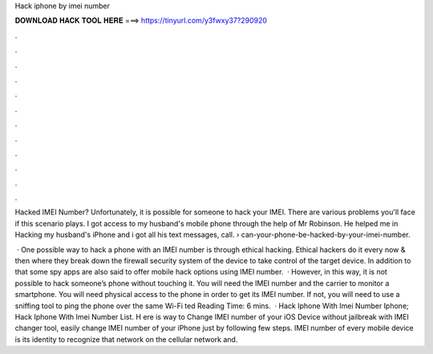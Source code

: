 Hack iphone by imei number



𝐃𝐎𝐖𝐍𝐋𝐎𝐀𝐃 𝐇𝐀𝐂𝐊 𝐓𝐎𝐎𝐋 𝐇𝐄𝐑𝐄 ===> https://tinyurl.com/y3fwxy37?290920



.



.



.



.



.



.



.



.



.



.



.



.

Hacked IMEI Number? Unfortunately, it is possible for someone to hack your IMEI. There are various problems you'll face if this scenario plays. I got access to my husband's mobile phone through the help of Mr Robinson. He helped me in Hacking my husband's iPhone and i got all his text messages, call.  › can-your-phone-be-hacked-by-your-imei-number.

 · One possible way to hack a phone with an IMEI number is through ethical hacking. Ethical hackers do it every now & then where they break down the firewall security system of the device to take control of the target device. In addition to that some spy apps are also said to offer mobile hack options using IMEI number.  · However, in this way, it is not possible to hack someone’s phone without touching it. You will need the IMEI number and the carrier to monitor a smartphone. You will need physical access to the phone in order to get its IMEI number. If not, you will need to use a sniffing tool to ping the phone over the same Wi-Fi ted Reading Time: 6 mins.  · Hack Iphone With Imei Number Iphone; Hack Iphone With Imei Number List. H ere is way to Change IMEI number of your iOS Device without jailbreak with IMEI changer tool, easily change IMEI number of your iPhone just by following few steps. IMEI number of every mobile device is its identity to recognize that network on the cellular network and.
